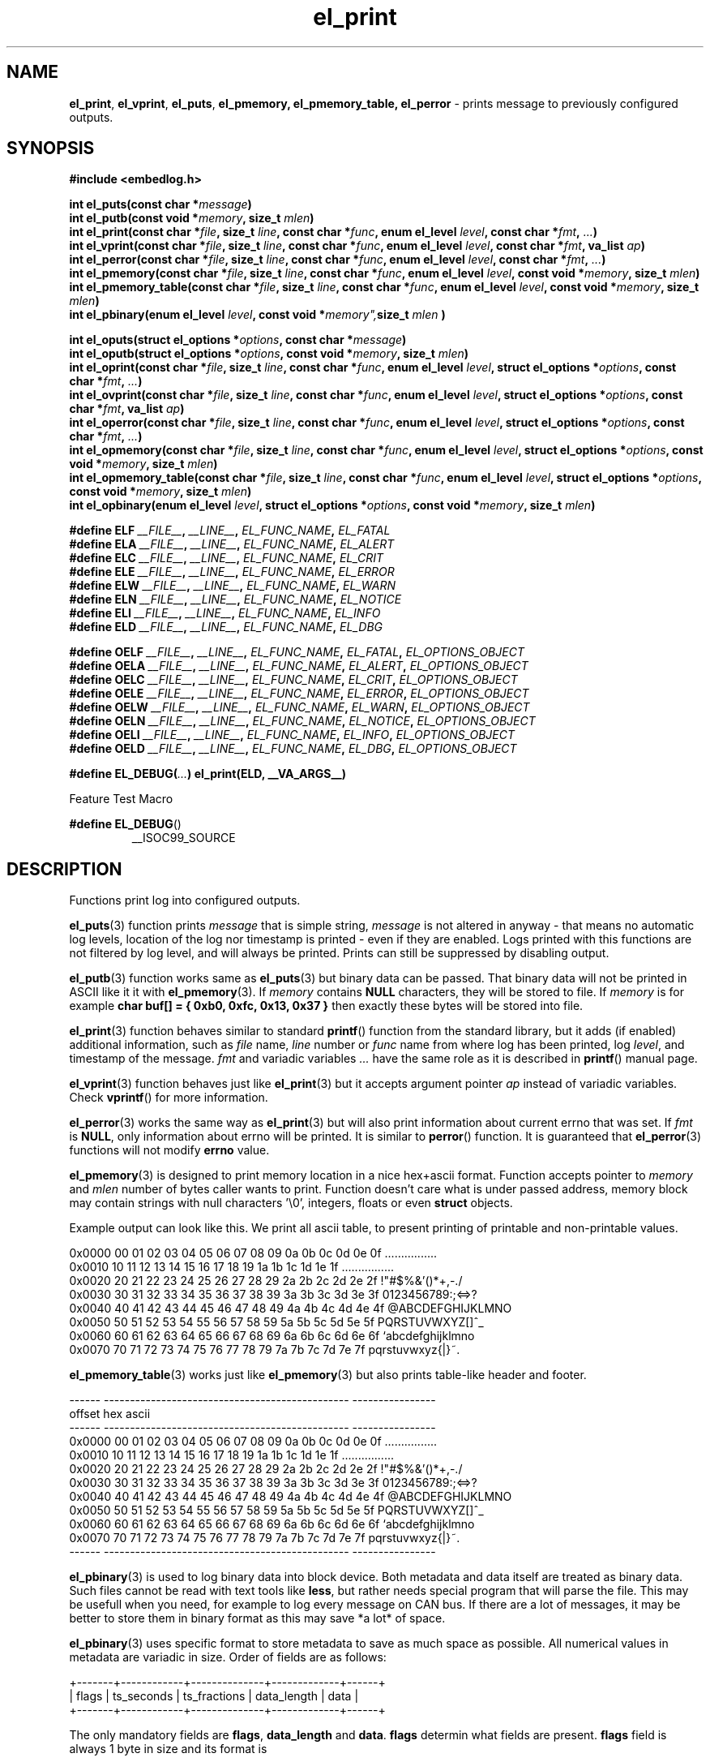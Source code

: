 .TH "el_print" "3" "28 February 2019 (v0.5.0)" "bofc.pl"
.SH NAME
.PP
.BR el_print ,
.BR el_vprint ,
.BR el_puts ,
.BR el_pmemory,
.BR el_pmemory_table,
.B el_perror
- prints message to previously configured outputs.
.SH SYNOPSIS
.PP
.B "#include <embedlog.h>"
.PP
.BI "int el_puts(const char *" message ")"
.br
.BI "int el_putb(const void *" memory ", size_t " mlen ")"
.br
.BI "int el_print(const char *" file ", size_t " line ", const char *" func ", \
enum el_level " level ", const char *" fmt ", " ... ")"
.br
.BI "int el_vprint(const char *" file ", size_t " line ", const char *" func ", \
enum el_level " level ", const char *" fmt ", va_list " ap ")"
.br
.BI "int el_perror(const char *" file ", size_t " line ", \
const char *" func ", enum el_level " level ", const char *" fmt ", " ... ")"
.br
.BI "int el_pmemory(const char *" file ", size_t " line ", \
const char *" func ", enum el_level " level ", const void *" memory ", \
size_t " mlen ")
.br
.BI "int el_pmemory_table(const char *" file ", size_t " line ", \
const char *" func ", enum el_level " level ", const void *" memory ", \
size_t " mlen ")
.br
.BI "int el_pbinary(enum el_level " level ", const void *" memory", \
size_t " mlen ")
.PP
.BI "int el_oputs(struct el_options *" options ", const char *" message ")"
.br
.BI "int el_oputb(struct el_options *" options ", const void *" memory ", \
size_t " mlen ")"
.br
.BI "int el_oprint(const char *" file ", size_t " line ", \
const char *" func ", enum el_level " level ", struct el_options *" options ", \
const char *" fmt ", " ... ")"
.br
.BI "int el_ovprint(const char *" file ", size_t " line ", \
const char *" func ", enum el_level " level ", struct el_options *" options ", \
const char *" fmt ", va_list " ap ")"
.br
.BI "int el_operror(const char *" file ", size_t " line ", \
const char *" func ", enum el_level " level ", struct el_options *" options ", \
const char *" fmt ", " ... ")"
.br
.BI "int el_opmemory(const char *" file ", size_t " line ", \
const char *" func ", enum el_level " level ", struct el_options *" options ", \
const void *" memory ", size_t " mlen ")"
.br
.BI "int el_opmemory_table(const char *" file ", size_t " line ", \
const char *" func ", enum el_level " level ", struct el_options *" options ", \
const void *" memory ", size_t " mlen ")"
.br
.BI "int el_opbinary(enum el_level " level ", struct el_options *" options ", \
const void *" memory ", size_t " mlen ")"
.PP
.BI "#define ELF " __FILE__ ", " __LINE__ ", " EL_FUNC_NAME ", " EL_FATAL
.br
.BI "#define ELA " __FILE__ ", " __LINE__ ", " EL_FUNC_NAME ", " EL_ALERT
.br
.BI "#define ELC " __FILE__ ", " __LINE__ ", " EL_FUNC_NAME ", " EL_CRIT
.br
.BI "#define ELE " __FILE__ ", " __LINE__ ", " EL_FUNC_NAME ", " EL_ERROR
.br
.BI "#define ELW " __FILE__ ", " __LINE__ ", " EL_FUNC_NAME ", " EL_WARN
.br
.BI "#define ELN " __FILE__ ", " __LINE__ ", " EL_FUNC_NAME ", " EL_NOTICE
.br
.BI "#define ELI " __FILE__ ", " __LINE__ ", " EL_FUNC_NAME ", " EL_INFO
.br
.BI "#define ELD " __FILE__ ", " __LINE__ ", " EL_FUNC_NAME ", " EL_DBG
.PP
.BI "#define OELF " __FILE__ ", " __LINE__ ", " EL_FUNC_NAME ", " EL_FATAL ", " EL_OPTIONS_OBJECT
.br
.BI "#define OELA " __FILE__ ", " __LINE__ ", " EL_FUNC_NAME ", " EL_ALERT ", " EL_OPTIONS_OBJECT
.br
.BI "#define OELC " __FILE__ ", " __LINE__ ", " EL_FUNC_NAME ", " EL_CRIT ", " EL_OPTIONS_OBJECT
.br
.BI "#define OELE " __FILE__ ", " __LINE__ ", " EL_FUNC_NAME ", " EL_ERROR ", " EL_OPTIONS_OBJECT
.br
.BI "#define OELW " __FILE__ ", " __LINE__ ", " EL_FUNC_NAME ", " EL_WARN ", " EL_OPTIONS_OBJECT
.br
.BI "#define OELN " __FILE__ ", " __LINE__ ", " EL_FUNC_NAME ", " EL_NOTICE ", " EL_OPTIONS_OBJECT
.br
.BI "#define OELI " __FILE__ ", " __LINE__ ", " EL_FUNC_NAME ", " EL_INFO ", " EL_OPTIONS_OBJECT
.br
.BI "#define OELD " __FILE__ ", " __LINE__ ", " EL_FUNC_NAME ", " EL_DBG ", " EL_OPTIONS_OBJECT
.PP
.BI "#define EL_DEBUG(" ... ") el_print(ELD, __VA_ARGS__)
.PP
Feature Test Macro
.PP
.BR "#define EL_DEBUG" ()
.RS
__ISOC99_SOURCE
.RE
.SH DESCRIPTION
.PP
Functions print log into configured outputs.
.PP
.BR el_puts (3)
function prints
.I message
that is simple string,
.I message
is not altered in anyway - that means no automatic log levels, location of the
log nor timestamp is printed - even if they are enabled.
Logs printed with this functions are not filtered by log level, and will always
be printed. Prints can still be suppressed by disabling output.
.PP
.BR el_putb (3)
function works same as
.BR el_puts (3)
but binary data can be passed.
That binary data will not be printed in ASCII like it it with
.BR el_pmemory (3).
If
.I memory
contains
.B NULL
characters, they will be stored to file.
If
.I memory
is for example
.B char buf[] = { 0xb0, 0xfc, 0x13, 0x37 }
then exactly these bytes will be stored into file.
.PP
.BR el_print (3)
function behaves similar to standard
.BR printf ()
function from the standard library, but it adds (if enabled) additional
information, such as
.I file
name,
.I line
number or
.I func
name
from where log has been printed, log
.IR level ,
and timestamp of the message.
.I fmt
and variadic variables
.I ...
have the same role as it is described in
.BR printf ()
manual page.
.PP
.BR el_vprint (3)
function behaves just like
.BR el_print (3)
but it accepts argument pointer
.I ap
instead of variadic variables.
Check
.BR vprintf ()
for more information.
.PP
.BR el_perror (3)
works the same way as
.BR el_print (3)
but will also print information about current errno that was set.
If
.I fmt
is
.BR NULL ,
only information about errno will be printed.
It is similar to
.BR perror ()
function.
It is guaranteed that
.BR el_perror (3)
functions will not modify
.B errno
value.
.PP
.BR el_pmemory (3)
is designed to print memory location in a nice hex+ascii format.
Function accepts pointer to
.I memory
and
.I mlen
number of bytes caller wants to print.
Function doesn't care what is under passed address, memory block may contain
strings with null characters '\\0', integers, floats or even
.B struct
objects.
.PP
Example output can look like this.
We print all ascii table, to present printing of printable and non-printable
values.
.PP
.nf
    0x0000  00 01 02 03 04 05 06 07 08 09 0a 0b 0c 0d 0e 0f  ................
    0x0010  10 11 12 13 14 15 16 17 18 19 1a 1b 1c 1d 1e 1f  ................
    0x0020  20 21 22 23 24 25 26 27 28 29 2a 2b 2c 2d 2e 2f   !"#$%&'()*+,-./
    0x0030  30 31 32 33 34 35 36 37 38 39 3a 3b 3c 3d 3e 3f  0123456789:;<=>?
    0x0040  40 41 42 43 44 45 46 47 48 49 4a 4b 4c 4d 4e 4f  @ABCDEFGHIJKLMNO
    0x0050  50 51 52 53 54 55 56 57 58 59 5a 5b 5c 5d 5e 5f  PQRSTUVWXYZ[\]^_
    0x0060  60 61 62 63 64 65 66 67 68 69 6a 6b 6c 6d 6e 6f  `abcdefghijklmno
    0x0070  70 71 72 73 74 75 76 77 78 79 7a 7b 7c 7d 7e 7f  pqrstuvwxyz{|}~.
.fi
.PP
.BR el_pmemory_table (3)
works just like
.BR el_pmemory (3)
but also prints table-like header and footer.
.PP
.nf
    ------  -----------------------------------------------  ----------------
    offset  hex                                              ascii
    ------  -----------------------------------------------  ----------------
    0x0000  00 01 02 03 04 05 06 07 08 09 0a 0b 0c 0d 0e 0f  ................
    0x0010  10 11 12 13 14 15 16 17 18 19 1a 1b 1c 1d 1e 1f  ................
    0x0020  20 21 22 23 24 25 26 27 28 29 2a 2b 2c 2d 2e 2f   !"#$%&'()*+,-./
    0x0030  30 31 32 33 34 35 36 37 38 39 3a 3b 3c 3d 3e 3f  0123456789:;<=>?
    0x0040  40 41 42 43 44 45 46 47 48 49 4a 4b 4c 4d 4e 4f  @ABCDEFGHIJKLMNO
    0x0050  50 51 52 53 54 55 56 57 58 59 5a 5b 5c 5d 5e 5f  PQRSTUVWXYZ[\]^_
    0x0060  60 61 62 63 64 65 66 67 68 69 6a 6b 6c 6d 6e 6f  `abcdefghijklmno
    0x0070  70 71 72 73 74 75 76 77 78 79 7a 7b 7c 7d 7e 7f  pqrstuvwxyz{|}~.
    ------  -----------------------------------------------  ----------------
.fi
.PP
.BR el_pbinary (3)
is used to log binary data into block device.
Both metadata and data itself are treated as binary data.
Such files cannot be read with text tools like
.BR less ,
but rather needs special program that will parse the file.
This may be usefull when you need, for example to log every message on CAN bus.
If there are a lot of messages, it may be better to store them in binary format
as this may save *a lot* of space.
.PP
.BR el_pbinary (3)
uses specific format to store metadata to save as much space as possible.
All numerical values in metadata are variadic in size. Order of fields are as
follows:
.PP
.nf
    +-------+------------+--------------+-------------+------+
    | flags | ts_seconds | ts_fractions | data_length | data |
    +-------+------------+--------------+-------------+------+
.fi
.PP
The only mandatory fields are
.BR flags ", " data_length " and " data .
.B flags
determin what fields are present.
.B flags
field is always 1 byte in size and its format is
.PP
.nf
    +------+-------+-----------------------------------------------------------+
    | bits | value | description                                               |
    +------+-------+-----------------------------------------------------------+
    |    0 |   0   | both ts_seconds and ts_fraction will not appear           |
    |      +-------+-----------------------------------------------------------+
    |      |   1   | at least ts_seconds will appear, ts_fraction appearance   |
    |      |       | depends on 1..2 bits values                               |
    +------+-------+-----------------------------------------------------------+
    | 1..2 |   0   | ts_fractions will not appear                              |
    |      +-------+-----------------------------------------------------------+
    |      |   1   | ts_fractions will hold milliseconds value                 |
    |      +-------+-----------------------------------------------------------+
    |      |   2   | ts_fractions will hold microseconds value                 |
    |      +-------+-----------------------------------------------------------+
    |      |   3   | ts_fractions will hold nanoseconds value                  |
    +------+-------+-----------------------------------------------------------+
    | 3..5 |  0..7 | severity of the log, 0 is the highest and 7 is the lowest |
    +------+-------+-----------------------------------------------------------+
    | 6..7 |  0..3 | reserved                                                  |
    +------+-------+-----------------------------------------------------------+
.fi
.PP
.BR ts_seconds ", " ts_fractions " and " data_length
are numerical values with dynamic size.
Each byte of a numerical value can hold number up to 127 and oldest bit is used
as continuation bit, if that bit is set, program should treat next byte as next
part of the same numerical value.
Below is table with example decimal values and it's encoded counterpart.
.PP
.nf
    +---------------+--------------------------+
    | decimal value | encoded hex value        |
    +---------------+--------------------------+
    |             0 | 0x00                     |
    |             1 | 0x01                     |
    |             2 | 0x02                     |
    |           127 | 0x7f                     |
    |           128 | 0x80 0x01                |
    |           129 | 0x81 0x01                |
    |           255 | 0xff 0x01                |
    |           256 | 0x80 0x02                |
    |           257 | 0x81 0x02                |
    |         16383 | 0xff 0x7f                |
    |         16384 | 0x80 0x80 0x01           |
    |         16385 | 0x81 0x80 0x01           |
    |     438478374 | 0xa6 0xcc 0x8a 0xd1 0x01 |
    |    2147483647 | 0xff 0xff 0xff 0xff 0x07 |
    |    4294967295 | 0xff 0xff 0xff 0xff 0x0f |
    +---------------+--------------------------+
.fi
.PP
Encoded number are always
.BR little-endian ,
that is first byte is always the least significant byte.
.PP
.B data
is be whatever you want of any size.
.BR el_pbinary (3)
uses only timestamp and log level, rest of the options are simply ignores.
.PP
.BR el_print (3),
.BR el_vprint (3),
.BR el_perror (3),
.BR el_pmemory_table (3)
and
.BR el_pmemory (3)
are filtered based on their
.IR level .
.PP
All of above functions have their counterpart that also accepts custom
.I options
object.
This is useful if we want for example, print logs into one file, and program
queries into another.
It can also be used to print every level into different file.
.PP
When user defines
.B EL_OPTIONS_OBJECT
macros with
.B OEL*
can be used to save yourself the trouble to type
.B &opt_obj
each time.
This macro should be defined to what normally would be passed to
.B el_oprint
functions familly.
It usually is used with
.B extern
keyword like
.PP
.nf
    extern struct el_options   log_foobar;
    #define EL_OPTIONS_OBJECT &log_foobar
.fi
.PP
It is real pain in the ass to provide information about file in every print
function. For that matter very simple macros have been provided.
.PP
.RS
.BR ELF "    Fatal errors, usually precedes application crash"
.br
.BR ELA "    Alert, vey major error that should be fixed as soon as possible"
.br
.BR ELC "    Critical"
.br
.BR ELE "    Error"
.br
.BR ELW "    Warning"
.br
.BR ELN "    Normal log, but of high importance"
.br
.BR ELI "    Information message, shouldn't spam too much here"
.br
.BR ELD "    Debug messages, can spam as much as you'd like"
.RE
.PP
These macros comprese first 3 parameters
.IR file ,
.I line
and
.I level
into single, short parameter.
For example instead calling this
.PP
.nf
    el_print(__FILE__, __LINE__, EL_FUNC_NAME, EL_NOTICE, "notice message number %d", num);
.fi
.PP
you can simply call
.PP
.nf
    el_print(ELN, "notice message number %d", num);
.fi
.PP
This solution works both for
.B c89
and
.B c99
standards.
All side effects (like from calling function or incrementing variable in print
function call) will take effect always regardless of set logging level.
Also strings used in functions will be compiled and put into binary - always.
If user defines
.B NOFINFO
in his project, all
.B __FILE__
,
.B __LINE__
and
.B EL_FUNC_NAME
will be unconditionally set to
.B NULL
and
.B 0
and no file information will be printed - even if it was enabled with
.BR el_options (3).
.PP
If user has access to
.B c99
compiler, one can use
.B EL_DEBUG
for debuging messages only.
Later when application is compiled with NDEBUG, all side effects as well as
strings used will be stripped out from final binary - so no vital information
will be leaked in such way.
This is not possible on
.B c89
compiller due to absence of variadic variables in
preprocesor macros.
.PP
.B EL_FUNC_NAME
will work only on
.B c99
compilers, where
.B __func__
is defined, on
.B c89
compilers function name won't be printed, and setting
.B EL_FUNCINFO
won't help it.
.SH RETURN VALUE
.PP
All functions return 0 when whole message has been successfuly printed to all
configured outputs.
If message couldn't be printed, it was printed only partially, or was not send
to at least one configured output -1 is returned.
Note that only one error is returned even if there was multiple errors.
.SH ERRORS
.PP
All functions may return one of these on error
.TP
.B EINVAL
Any of the input parameters is invalid.
.TP
.B EBADF
Loggig to file is enabled and filename was not set with
.B EL_FPATH
option
.TP
.B EBADF
Logging to file is enabled, file was opened sucessfuly, but log cannot be stored
into file.
This usually happen that file was unlinked from the file system and
.B embedlog
couldn't create new file again (no access to directory or directory doesn't
exist at all).
Log is lost, but
.B embedlog
will try to recreate log file everytime
.BR el_print (3)
is called.
.TP
.B ENODEV
All possible outputs are disabled
.PP
.BR el_print (3),
.BR el_vprint (3),
.BR el_perror (3),
.BR el_pmemory_table (3)
and
.BR el_pmemory (3)
may also return:
.TP
.B ERANGE
Message will not be logged as message log level is lower than configured one.
.TP
.B ENOBUFS
Message is bigger than
.B EL_LOG_MAX
and will be truncated.
.PP
When logging to file is enabled, all functions may also return errors
from
.BR fwrite ()
and if file rotation is enabled also from
.BR fopen ()
.SH SEE ALSO
.PP
.BR el_init (3),
.BR el_cleanup (3),
.BR el_overview (7),
.BR el_option (3),
.BR el_pmemory (3),
.BR el_pmemory_table (3),
.BR el_opmemory_table (3),
.BR el_ocleanup (3),
.BR el_ooption (3),
.BR el_opmemory (3).
